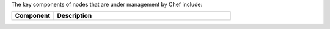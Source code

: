 .. The contents of this file may be included in multiple topics (using the includes directive).
.. The contents of this file should be modified in a way that preserves its ability to appear in multiple topics.


The key components of nodes that are under management by Chef include:

.. list-table::
   :widths: 100 420
   :header-rows: 1

   * - Component
     - Description
   * - .. image:: ../../images/icon_chef_client.svg
          :width: 100px
          :align: center

     - .. include:: ../../includes_chef_client/includes_chef_client.rst
       
       .. include:: ../../includes_security/includes_security_key_pairs_chef_client.rst
   * - .. image:: ../../images/icon_ohai.svg
          :width: 100px
          :align: center

     - .. include:: ../../includes_ohai/includes_ohai.rst

